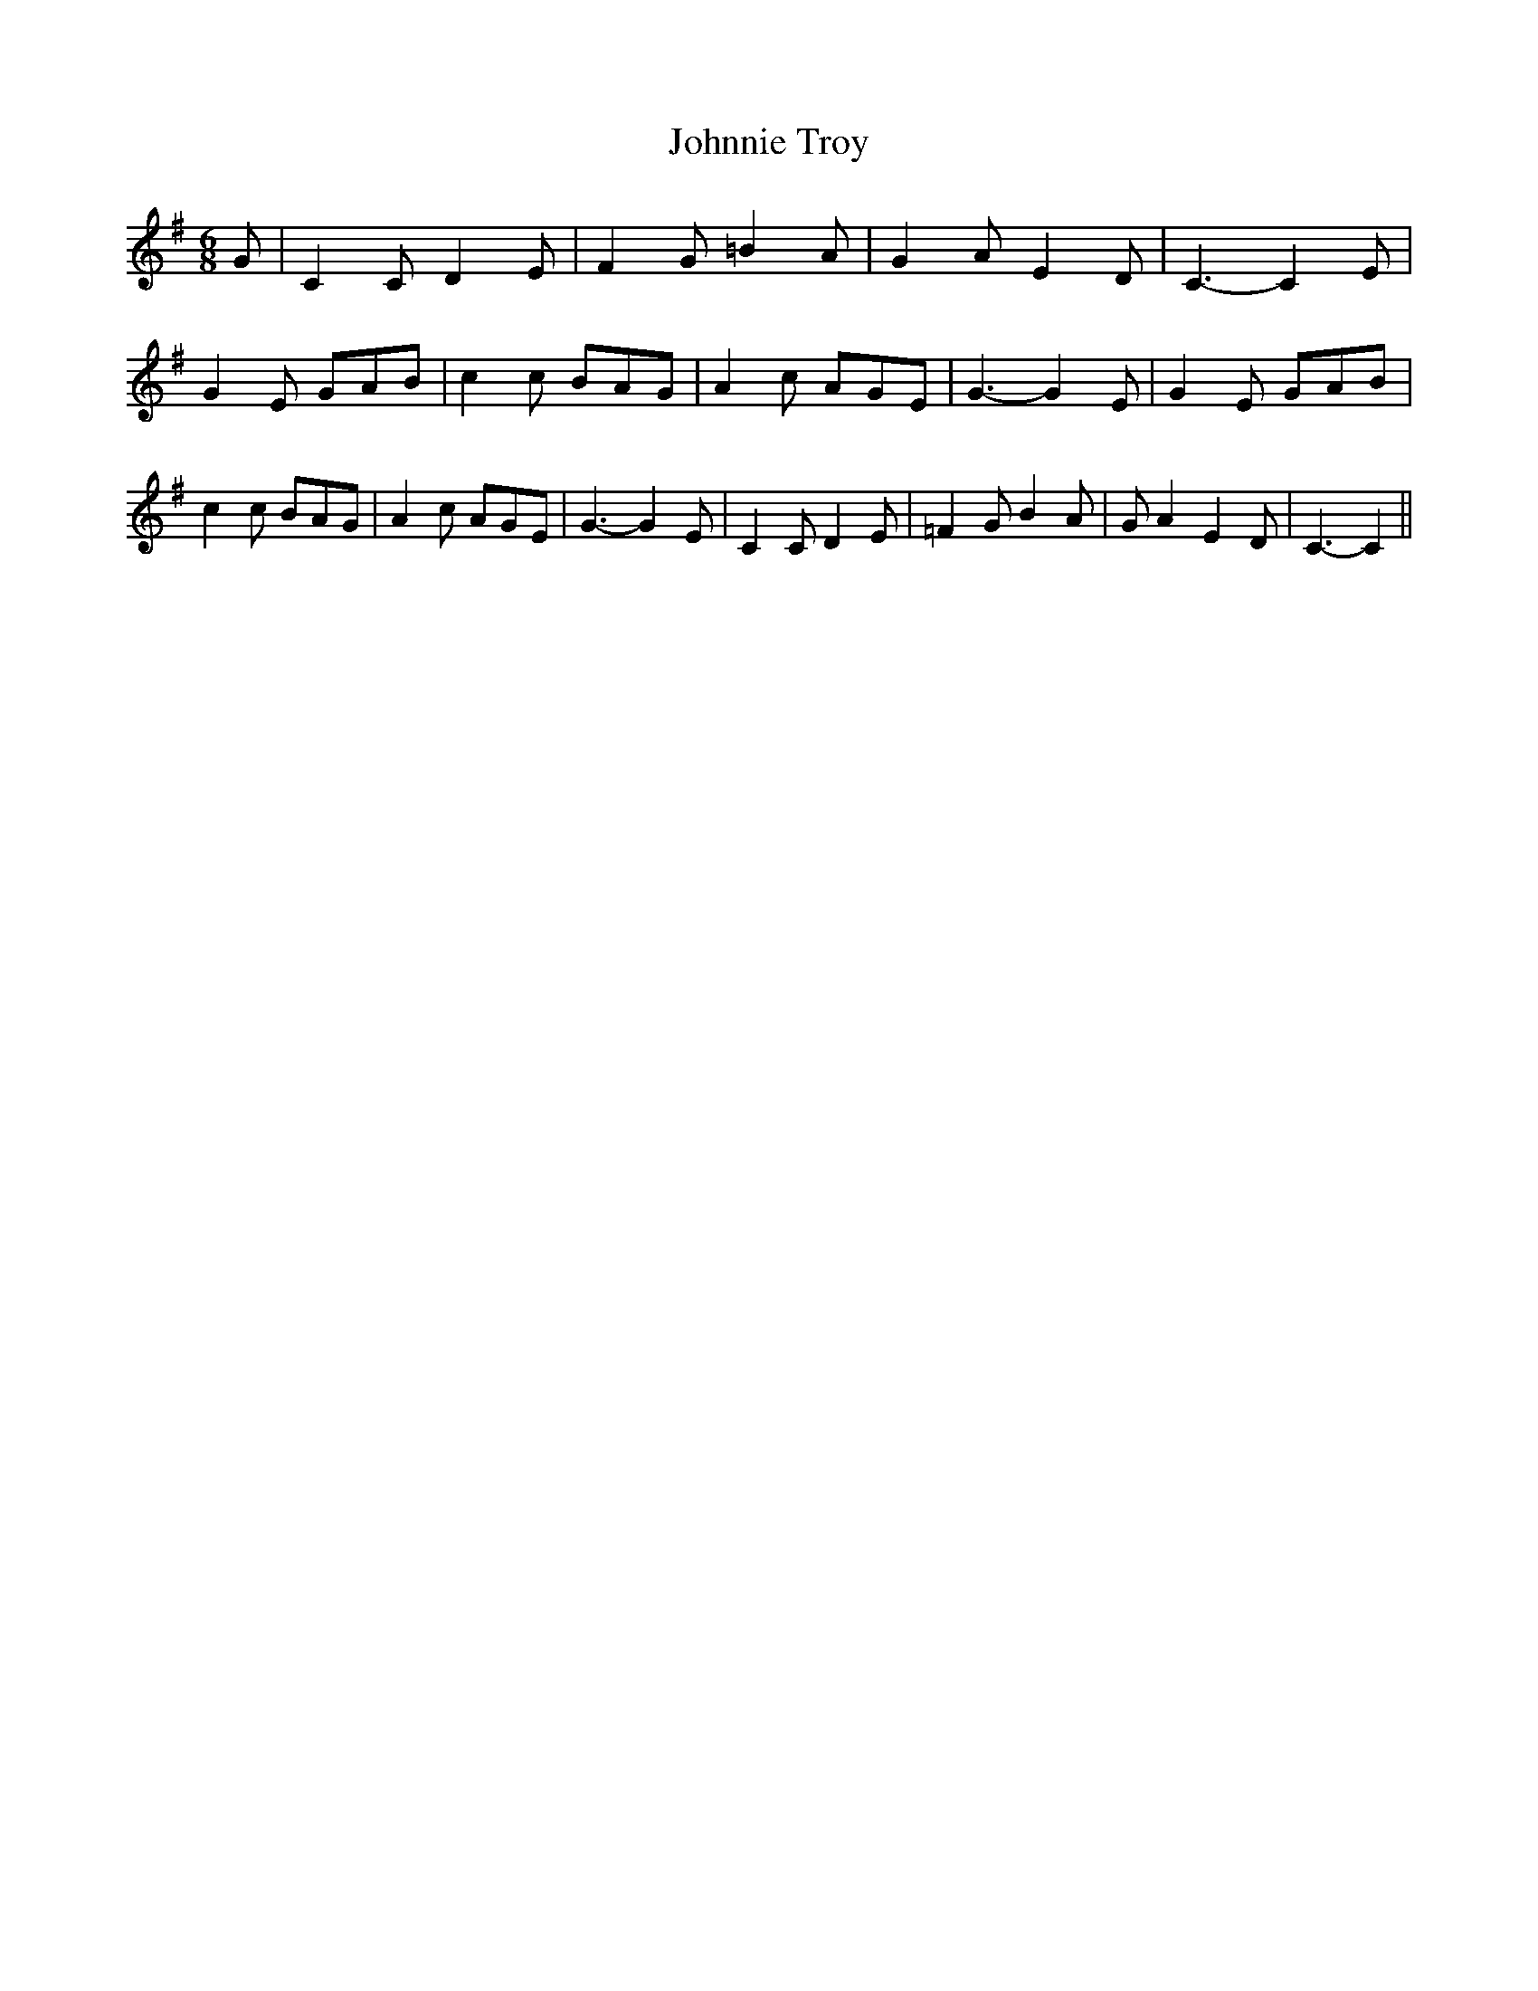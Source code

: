 % Generated more or less automatically by swtoabc by Erich Rickheit KSC
X:1
T:Johnnie Troy
M:6/8
L:1/8
K:G
 G| C2 C D2 E| F2 G =B2 A| G2 A E2 D| C3- C2 E| G2 E GAB| c2 c BAG|\
 A2 c AGE| G3- G2 E| G2 E GAB| c2 c BAG| A2 c AGE| G3- G2 E| C2 C D2 E|\
 =F2 G B2 A| G A2 E2 D| C3- C2||


